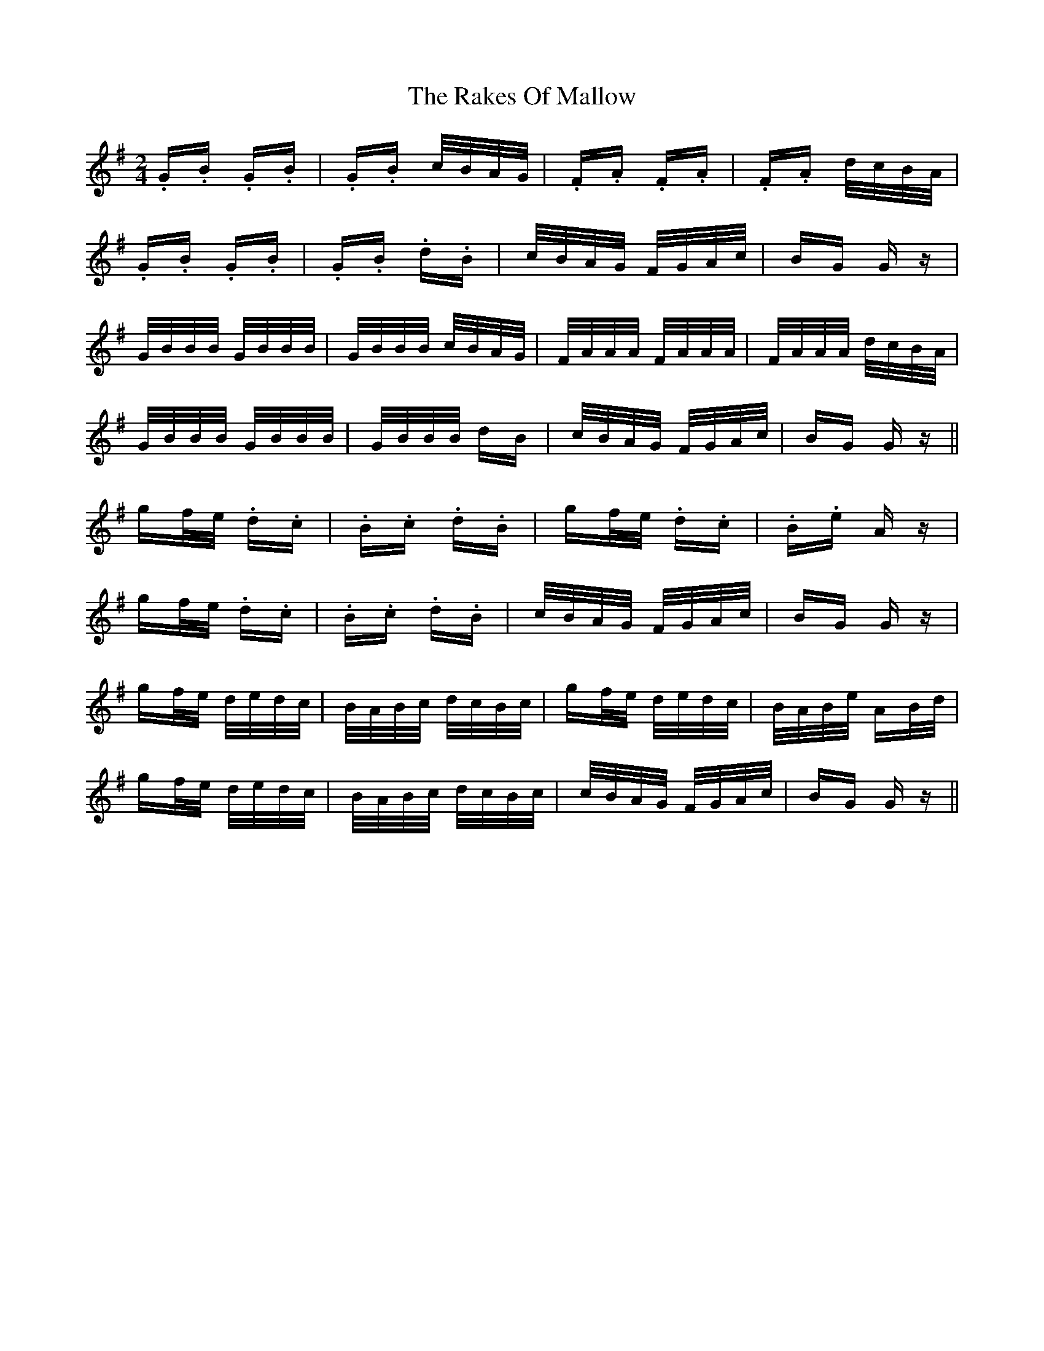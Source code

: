 X: 33591
T: Rakes Of Mallow, The
R: polka
M: 2/4
K: Gmajor
.G.B .G.B|.G.B c/B/A/G/|.F.A .F.A|.F.A d/c/B/A/|
.G.B .G.B|.G.B .d.B|c/B/A/G/ F/G/A/c/|BG Gz|
G/B/B/B/ G/B/B/B/|G/B/B/B/ c/B/A/G/|F/A/A/A/ F/A/A/A/|F/A/A/A/ d/c/B/A/|
G/B/B/B/ G/B/B/B/|G/B/B/B/ dB|c/B/A/G/ F/G/A/c/|BG Gz||
gf/e/ .d.c|.B.c .d.B|gf/e/ .d.c|.B.e Az|
gf/e/ .d.c|.B.c .d.B|c/B/A/G/ F/G/A/c/|BG Gz|
gf/e/ d/e/d/c/|B/A/B/c/ d/c/B/c/|gf/e/ d/e/d/c/|B/A/B/e/ AB/d/|
gf/e/ d/e/d/c/|B/A/B/c/ d/c/B/c/|c/B/A/G/ F/G/A/c/|BG Gz||

